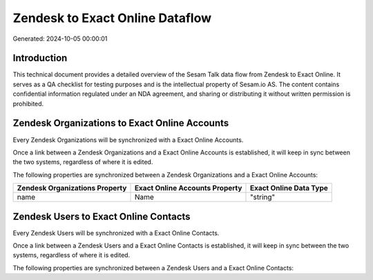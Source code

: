 ================================
Zendesk to Exact Online Dataflow
================================

Generated: 2024-10-05 00:00:01

Introduction
------------

This technical document provides a detailed overview of the Sesam Talk data flow from Zendesk to Exact Online. It serves as a QA checklist for testing purposes and is the intellectual property of Sesam.io AS. The content contains confidential information regulated under an NDA agreement, and sharing or distributing it without written permission is prohibited.

Zendesk Organizations to Exact Online Accounts
----------------------------------------------
Every Zendesk Organizations will be synchronized with a Exact Online Accounts.

Once a link between a Zendesk Organizations and a Exact Online Accounts is established, it will keep in sync between the two systems, regardless of where it is edited.

The following properties are synchronized between a Zendesk Organizations and a Exact Online Accounts:

.. list-table::
   :header-rows: 1

   * - Zendesk Organizations Property
     - Exact Online Accounts Property
     - Exact Online Data Type
   * - name
     - Name
     - "string"


Zendesk Users to Exact Online Contacts
--------------------------------------
Every Zendesk Users will be synchronized with a Exact Online Contacts.

Once a link between a Zendesk Users and a Exact Online Contacts is established, it will keep in sync between the two systems, regardless of where it is edited.

The following properties are synchronized between a Zendesk Users and a Exact Online Contacts:

.. list-table::
   :header-rows: 1

   * - Zendesk Users Property
     - Exact Online Contacts Property
     - Exact Online Data Type


